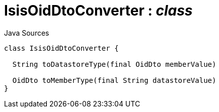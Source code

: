 = IsisOidDtoConverter : _class_
:Notice: Licensed to the Apache Software Foundation (ASF) under one or more contributor license agreements. See the NOTICE file distributed with this work for additional information regarding copyright ownership. The ASF licenses this file to you under the Apache License, Version 2.0 (the "License"); you may not use this file except in compliance with the License. You may obtain a copy of the License at. http://www.apache.org/licenses/LICENSE-2.0 . Unless required by applicable law or agreed to in writing, software distributed under the License is distributed on an "AS IS" BASIS, WITHOUT WARRANTIES OR  CONDITIONS OF ANY KIND, either express or implied. See the License for the specific language governing permissions and limitations under the License.

.Java Sources
[source,java]
----
class IsisOidDtoConverter {

  String toDatastoreType(final OidDto memberValue)

  OidDto toMemberType(final String datastoreValue)
}
----

